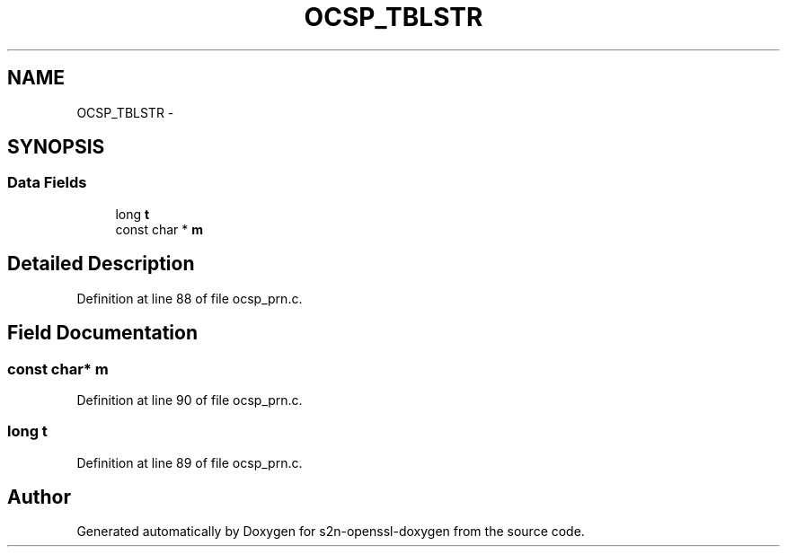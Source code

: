 .TH "OCSP_TBLSTR" 3 "Thu Jun 30 2016" "s2n-openssl-doxygen" \" -*- nroff -*-
.ad l
.nh
.SH NAME
OCSP_TBLSTR \- 
.SH SYNOPSIS
.br
.PP
.SS "Data Fields"

.in +1c
.ti -1c
.RI "long \fBt\fP"
.br
.ti -1c
.RI "const char * \fBm\fP"
.br
.in -1c
.SH "Detailed Description"
.PP 
Definition at line 88 of file ocsp_prn\&.c\&.
.SH "Field Documentation"
.PP 
.SS "const char* m"

.PP
Definition at line 90 of file ocsp_prn\&.c\&.
.SS "long t"

.PP
Definition at line 89 of file ocsp_prn\&.c\&.

.SH "Author"
.PP 
Generated automatically by Doxygen for s2n-openssl-doxygen from the source code\&.
